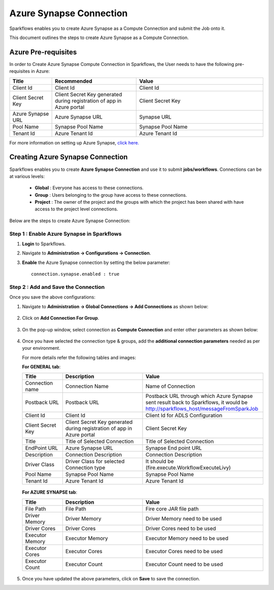 Azure Synapse Connection
=======

Sparkflows enables you to create Azure Synapse as a Compute Connection and submit the Job onto it. 

This document outlines the steps to create Azure Synapse as a Compute Connection.

Azure Pre-requisites
++++

In order to Create Azure Synapse Compute Connection in Sparkflows, the User needs to have the following pre-requisites in Azure:

.. list-table:: 
   :widths: 10 20 30
   :header-rows: 1

   * - Title
     - Recommended
     - Value
   * - Client Id	
     - Client Id
     - Client Id
   * - Client Secret Key
     - Client Secret Key generated during registration of app in Azure portal
     - Client Secret Key
   * - Azure Synapse URL	
     - Azure Synapse URL	
     - Synapse URL
   * - Pool Name	
     - Synapse Pool Name	
     - Synapse Pool Name
   * - Tenant Id	
     - Azure Tenant Id	
     - Azure Tenant Id

For more information on setting up Azure Synapse, `click here. <https://learn.microsoft.com/en-us/azure/synapse-analytics/quickstart-create-workspace>`_

Creating Azure Synapse Connection
++++++++++++++

Sparkflows enables you to create **Azure Synapse Connection** and use it to submit **jobs/workflows**. Connections can be at various levels:

  * **Global**  : Everyone has access to these connections.
  * **Group**   : Users belonging to the group have access to these connections.
  * **Project** : The owner of the project and the groups with which the project has been shared with have access to the project level connections.

Below are the steps to create Azure Synapse Connection:

Step 1 : Enable Azure Synapse in Sparkflows
--------------------

#. **Login** to Sparkflows.
#. Navigate to **Administration -> Configurations -> Connection**. 
#. **Enable** the Azure Synapse connection by setting the below parameter:

   ::

       connection.synapse.enabled : true

   .. figure:: ../../../_assets/azure/synapse_configuration.png
      :alt: synapse
      :width: 60%

Step 2 : Add and Save the Connection
-------------------

Once you save the above configurations:

#. Navigate to **Administration -> Global Connections -> Add Connections** as shown below:

   .. figure:: ../../../_assets/aws/livy/administration.png
     :alt: synapse
     :width: 60%

#. Click on **Add Connection For Group**.

   .. figure:: ../../../_assets/azure/synapse_addconnection.png
      :alt: synapse
      :width: 60%

#. On the pop-up window, select connection as **Compute Connection** and enter other parameters as shown below:

   .. figure:: ../../../_assets/azure/synapse_connection.png
      :alt: synapse
      :width: 60%

#. Once you have selected  the connection type & groups, add the **additional connection parameters** needed as per your environment. 

   For more details refer the following tables and images:

   **For GENERAL tab**:


   .. list-table:: 
      :widths: 10 20 30
      :header-rows: 1

      * - Title
        - Description
        - Value
      * - Connection name
        - Connection Name
        - Name of Connection
      * - Postback URL
        - Postback URL
        - Postback URL through which Azure Synapse sent result back to Sparkflows, it would be http://sparkflows_host/messageFromSparkJob
      * - Client Id	
        - Client Id
        - Client Id for ADLS Configuration
      * - Client Secret Key
        - Client Secret Key generated during registration of app in Azure portal
        - Client Secret Key
      * - Title 
        - Title of Selected Connection
        - Title of Selected Connection  
      * - EndPoint URL	
        - Azure Synapse URL	
        - Synapse End point URL
      * - Description 
        - Connection Description 
        - Connection Description
      * - Driver Class
        - Driver Class for selected Connection type 
        - It should be (fire.execute.WorkflowExecuteLivy)  
      * - Pool Name	
        - Synapse Pool Name	
        - Synapse Pool Name
      * - Tenant Id	
        - Azure Tenant Id	
        - Azure Tenant Id


   .. figure:: ../../../_assets/azure/synapse-general.png
      :alt: synapse
      :width: 60%
   
  
   **For AZURE SYNAPSE tab**:


   .. list-table:: 
      :widths: 10 20 30
      :header-rows: 1

      * - Title
        - Description
        - Value
      * - File Path 
        - File Path 
        - Fire core JAR file path
      * - Driver Memory 
        - Driver Memory 
        - Driver Memory need to be used
      * - Driver Cores  
        - Driver Cores  
        - Driver Cores need to be used 
      * - Executor Memory  
        - Executor Memory  
        - Executor Memory need to be used
      * - Executor Cores  
        - Executor Cores  
        - Executor Cores need to be used
      * - Executor Count  
        - Executor Count  
        - Executor Count need to be used
 
   .. figure:: ../../../_assets/azure/synapse_azuretab.png
      :alt: synapse
      :width: 60%

#. Once you have updated the above parameters, click on **Save** to save the connection.

